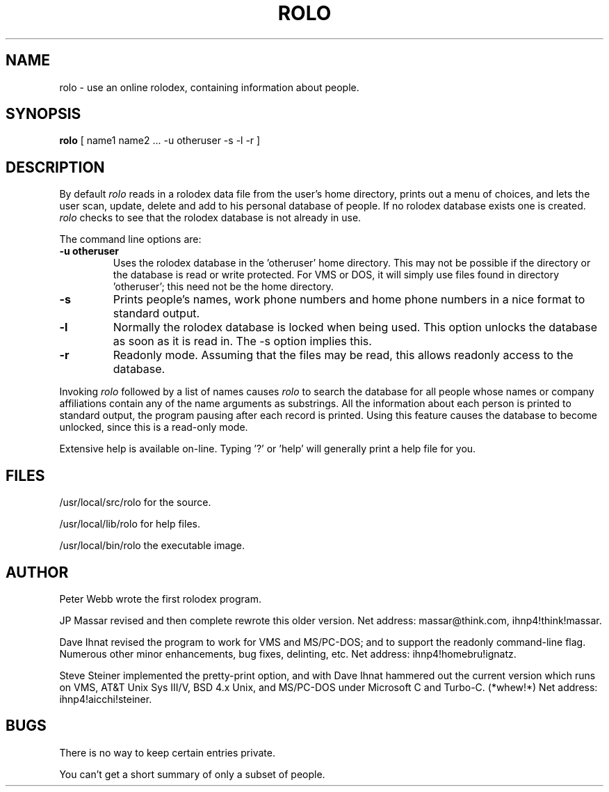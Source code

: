 .TH ROLO 1 "18 November 1984"
.UC 4
.SH NAME
rolo \- use an online rolodex, containing information about people.
.SH SYNOPSIS
.B rolo
[ name1 name2 ... \-u otheruser \-s \-l \-r ]
.SH DESCRIPTION
By default
.I rolo
reads in a rolodex data file from the user's home directory, prints
out a menu of choices, and lets the user scan, update, delete and add to
his personal database of people.  If no rolodex database exists one
is created.
.I rolo
checks to see that the rolodex database is not already in use.
.PP
The command line options are:
.TP
.B \-u otheruser
Uses the rolodex database in the 'otheruser' home directory.  This may
not be possible if the directory or the database is read or write protected.
For VMS or DOS, it will simply use files found in directory 'otheruser';
this need not be the home directory.
.TP
.B \-s
Prints people's names, work phone numbers and home phone numbers in a nice
format to standard output.
.TP
.B \-l
Normally the rolodex database is locked when being used.  This option
unlocks the database as soon as it is read in.  The \-s option implies this.
.TP
.B \-r
Readonly mode.  Assuming that the files may be read, this allows readonly
access to the database.
.PP
Invoking 
.I rolo
followed by a list of names causes 
.I
rolo
to search the database for all people whose names or company
affiliations contain any of the name arguments as substrings.  All the
information about each person is printed to standard output, the program
pausing after each record is printed.  Using this feature causes the
database to become unlocked, since this is a read-only mode.
.PP
Extensive help is available on-line.  Typing '?' or 'help' will generally
print a help file for you.
.SH FILES
/usr/local/src/rolo     for the source.
.PP
/usr/local/lib/rolo     for help files.
.PP
/usr/local/bin/rolo     the executable image.
.PP
.PP
.SH AUTHOR
Peter Webb wrote the first rolodex program.
.PP
JP Massar revised and then complete rewrote this older version.
Net address: massar@think.com, ihnp4!think!massar.
.PP
Dave Ihnat revised the program to work for VMS and MS/PC-DOS; and to support
the readonly command-line flag.  Numerous other minor enhancements, bug fixes,
delinting, etc.
Net address: ihnp4!homebru!ignatz.

.PP
Steve Steiner implemented the pretty-print option, and with Dave Ihnat hammered
out the current version which runs on VMS, AT&T Unix Sys III/V, BSD 4.x Unix,
and MS/PC-DOS under Microsoft C and Turbo-C. (*whew!*)
Net address: ihnp4!aicchi!steiner.
.SH BUGS
There is no way to keep certain entries private.
.PP
You can't get a short summary of only a subset of people.
